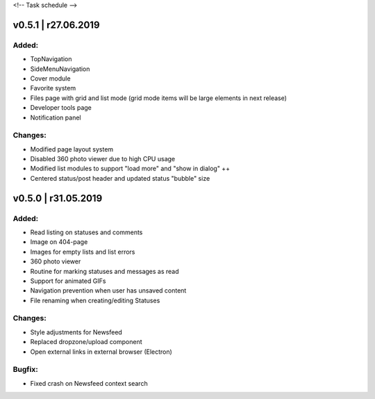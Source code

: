 <!--
Task schedule
-->


v0.5.1 | r27.06.2019
-----------------------------------------

Added:
======

* TopNavigation
* SideMenuNavigation
* Cover module
* Favorite system
* Files page with grid and list mode (grid mode items will be large elements in next release)
* Developer tools page
* Notification panel

Changes:
========

* Modified page layout system
* Disabled 360 photo viewer due to high CPU usage
* Modified list modules to support "load more" and "show in dialog" ++
* Centered status/post header and updated status "bubble" size


v0.5.0 | r31.05.2019
-----------------------------------------

Added:
======

* Read listing on statuses and comments
* Image on 404-page
* Images for empty lists and list errors
* 360 photo viewer
* Routine for marking statuses and messages as read
* Support for animated GIFs
* Navigation prevention when user has unsaved content
* File renaming when creating/editing Statuses

Changes:
========

* Style adjustments for Newsfeed
* Replaced dropzone/upload component
* Open external links in external browser (Electron)

Bugfix:
=======

* Fixed crash on Newsfeed context search